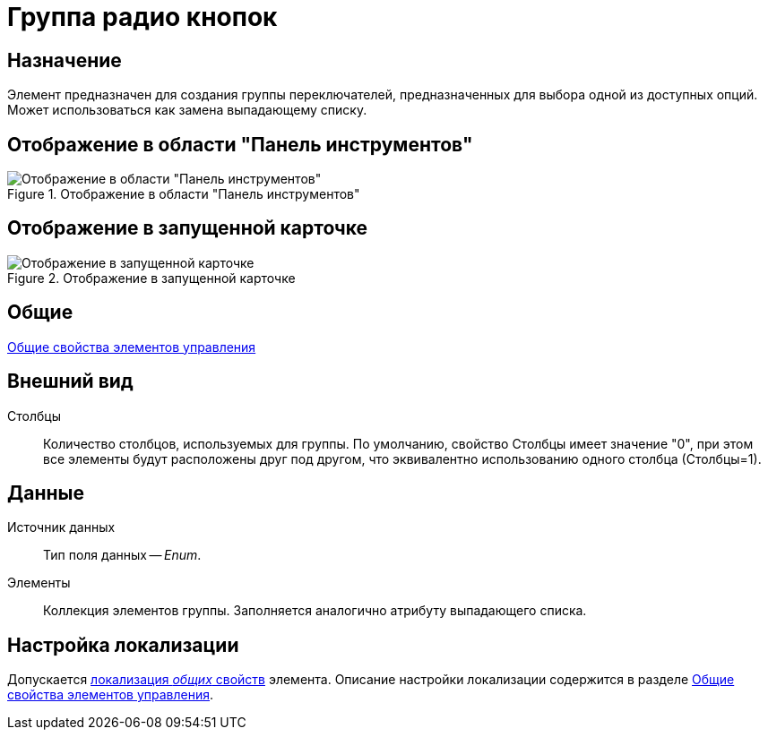 = Группа радио кнопок

== Назначение

Элемент предназначен для создания группы переключателей, предназначенных для выбора одной из доступных опций. Может использоваться как замена выпадающему списку.

== Отображение в области "Панель инструментов"

.Отображение в области "Панель инструментов"
image::lay_Element_RadioGroup.png[Отображение в области "Панель инструментов"]

== Отображение в запущенной карточке

.Отображение в запущенной карточке
image::lay_Card_RadioGroup.png[Отображение в запущенной карточке]

== Общие

xref:lay_Elements_general.adoc[Общие свойства элементов управления]

== Внешний вид

Столбцы::
Количество столбцов, используемых для группы. По умолчанию, свойство Столбцы имеет значение "0", при этом все элементы будут расположены друг под другом, что эквивалентно использованию одного столбца (Столбцы=1).

== Данные

Источник данных::
Тип поля данных -- _Enum_.
Элементы::
Коллекция элементов группы. Заполняется аналогично атрибуту выпадающего списка.

== Настройка локализации

Допускается xref:lay_Locale_common_element_properties.adoc[локализация _общих_ свойств] элемента. Описание настройки локализации содержится в разделе xref:lay_Elements_general.adoc[Общие свойства элементов управления].
